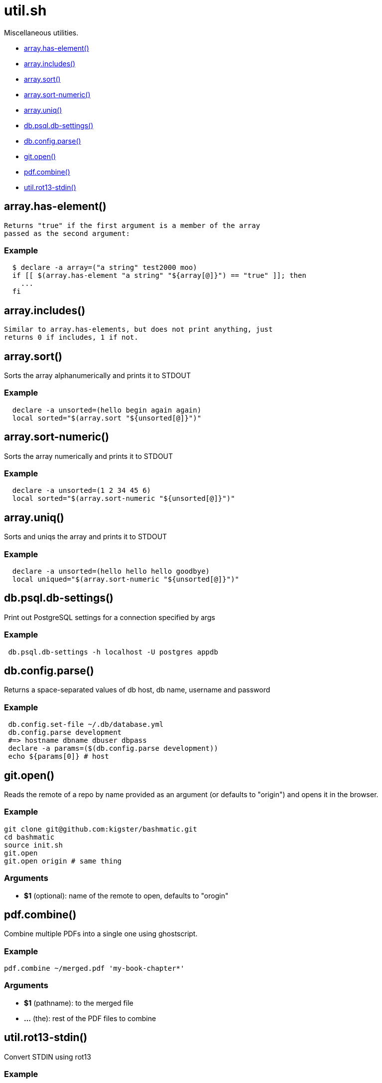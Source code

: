 = util.sh

Miscellaneous utilities.

* <<arrayhas-element,array.has-element()>>
* <<arrayincludes,array.includes()>>
* <<arraysort,array.sort()>>
* <<arraysort-numeric,array.sort-numeric()>>
* <<arrayuniq,array.uniq()>>
* <<dbpsqldb-settings,db.psql.db-settings()>>
* <<dbconfigparse,db.config.parse()>>
* <<gitopen,git.open()>>
* <<pdfcombine,pdf.combine()>>
* <<utilrot13-stdin,util.rot13-stdin()>>

== array.has-element()

 Returns "true" if the first argument is a member of the array
 passed as the second argument:

=== Example

[source,bash]
----
  $ declare -a array=("a string" test2000 moo)
  if [[ $(array.has-element "a string" "${array[@]}") == "true" ]]; then
    ...
  fi
----

== array.includes()

 Similar to array.has-elements, but does not print anything, just
 returns 0 if includes, 1 if not.

== array.sort()

Sorts the array alphanumerically and prints it to STDOUT

=== Example

[source,bash]
----
  declare -a unsorted=(hello begin again again)
  local sorted="$(array.sort "${unsorted[@]}")"
----

== array.sort-numeric()

Sorts the array numerically and prints it to STDOUT

=== Example

[source,bash]
----
  declare -a unsorted=(1 2 34 45 6)
  local sorted="$(array.sort-numeric "${unsorted[@]}")"
----

== array.uniq()

Sorts and uniqs the array and prints it to STDOUT

=== Example

[source,bash]
----
  declare -a unsorted=(hello hello hello goodbye)
  local uniqued="$(array.sort-numeric "${unsorted[@]}")"
----

== db.psql.db-settings()

Print out PostgreSQL settings for a connection specified by args

=== Example

[source,bash]
----
 db.psql.db-settings -h localhost -U postgres appdb
----

== db.config.parse()

Returns a space-separated values of db host, db name, username and password

=== Example

[source,bash]
----
 db.config.set-file ~/.db/database.yml
 db.config.parse development
 #=> hostname dbname dbuser dbpass
 declare -a params=($(db.config.parse development))
 echo ${params[0]} # host
----

== git.open()

Reads the remote of a repo by name provided as
  an argument (or defaults to "origin") and opens it in the browser.

=== Example

[source,bash]
----
git clone git@github.com:kigster/bashmatic.git
cd bashmatic
source init.sh
git.open
git.open origin # same thing
----

=== Arguments

* *$1* (optional): name of the remote to open, defaults to "orogin"

== pdf.combine()

Combine multiple PDFs into a single one using ghostscript.

=== Example

[source,bash]
----
pdf.combine ~/merged.pdf 'my-book-chapter*'
----

=== Arguments

* *$1* (pathname): to the merged file
* *...* (the): rest of the PDF files to combine

== util.rot13-stdin()

Convert STDIN using rot13

=== Example

[source,bash]
----
 echo "test" | util.rot13-stdin
----
